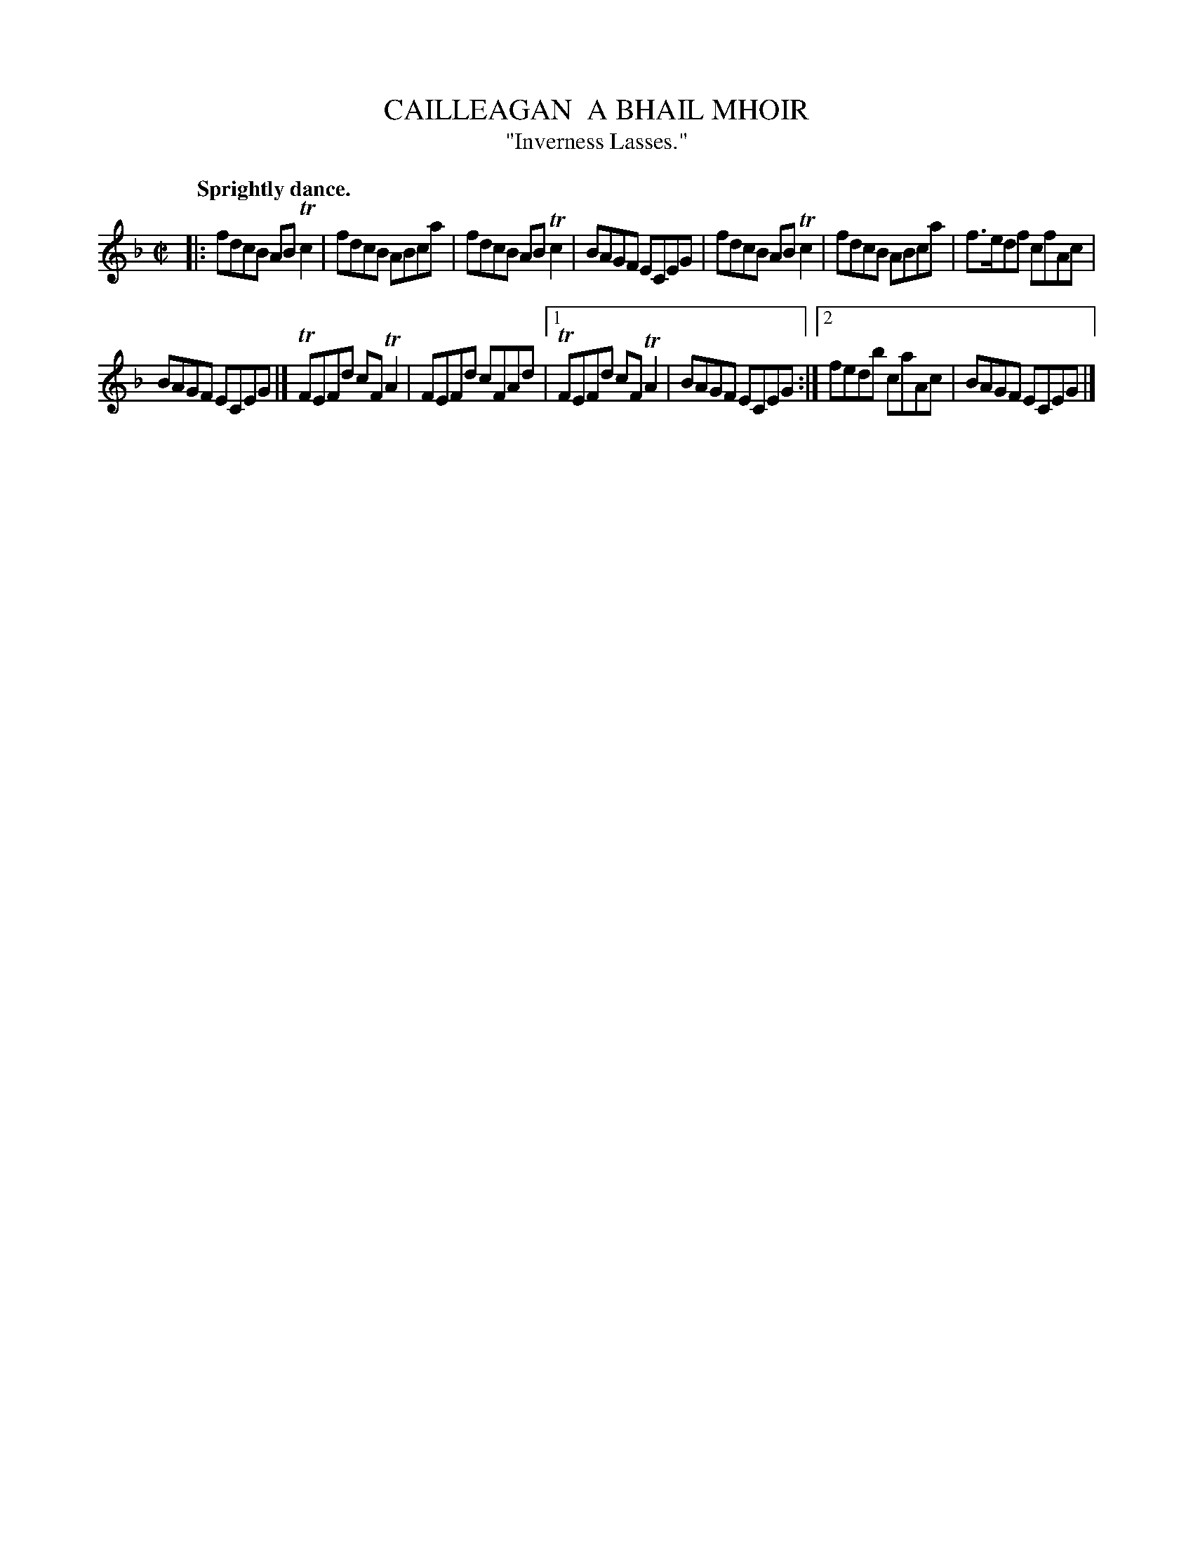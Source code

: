 X: 10122
T: CAILLEAGAN  A BHAIL MHOIR
T: "Inverness Lasses."
Q: "Sprightly dance."
%R: reel
B: W. Hamilton "Universal Tune-Book" Vol. 1 Glasgow 1844 p.12 #2
S: http://imslp.org/wiki/Hamilton's_Universal_Tune-Book_(Various)
Z: 2016 John Chambers <jc:trillian.mit.edu>
N: Repeat signs added to agree with the two endings.
M: C|
L: 1/8
K: F
% - - - - - - - - - - - - - - - - - - - - - - - - -
|:\
fdcB ABTc2 | fdcB ABca |\
fdcB ABTc2 | BAGF ECEG |\
fdcB ABTc2 | fdcB ABca |\
f>edf cfAc |
BAGF ECEG |]\
TFEFd cFTA2 | FEFd cFAd |\
[1 TFEFd cFTA2 | BAGF ECEG :|\
[2 fedb caAc | BAGF ECEG |]
% - - - - - - - - - - - - - - - - - - - - - - - - -
